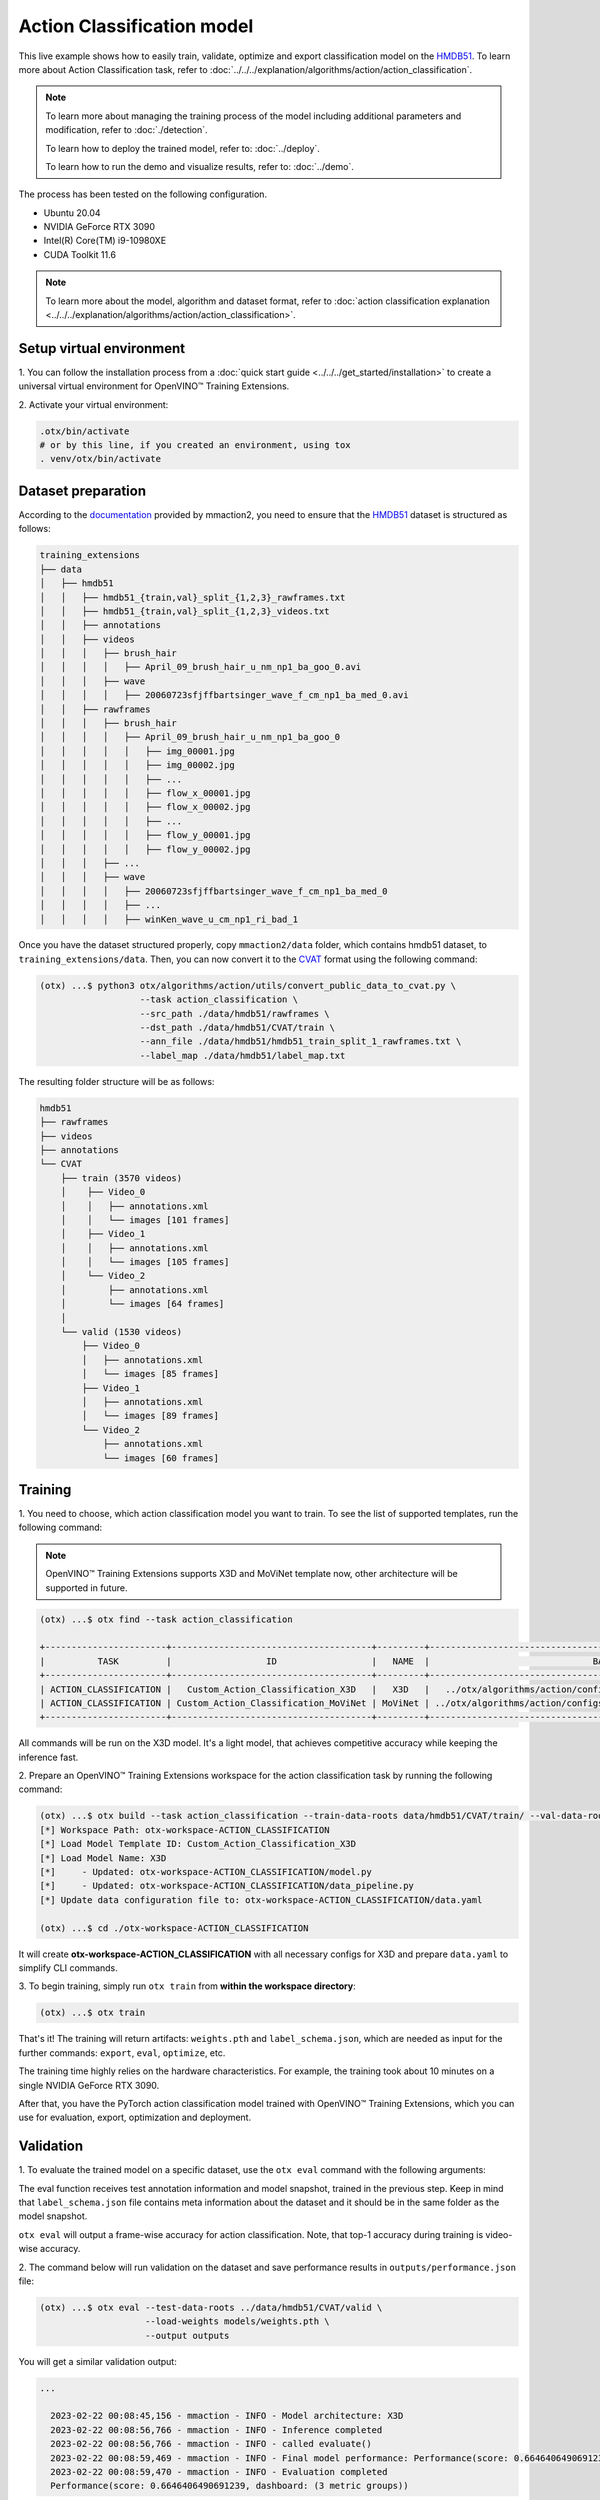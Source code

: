 Action Classification model
================================

This live example shows how to easily train, validate, optimize and export classification model on the `HMDB51 <https://serre-lab.clps.brown.edu/resource/hmdb-a-large-human-motion-database/>`_.
To learn more about Action Classification task, refer to :doc:`../../../explanation/algorithms/action/action_classification`.

.. note::
  To learn more about managing the training process of the model including additional parameters and modification, refer to :doc:`./detection`.

  To learn how to deploy the trained model, refer to: :doc:`../deploy`.

  To learn how to run the demo and visualize results, refer to: :doc:`../demo`.

The process has been tested on the following configuration.

- Ubuntu 20.04
- NVIDIA GeForce RTX 3090
- Intel(R) Core(TM) i9-10980XE
- CUDA Toolkit 11.6

.. note::

  To learn more about the model, algorithm and dataset format, refer to :doc:`action classification explanation <../../../explanation/algorithms/action/action_classification>`.


*************************
Setup virtual environment
*************************

1. You can follow the installation process from a :doc:`quick start guide <../../../get_started/installation>`
to create a universal virtual environment for OpenVINO™ Training Extensions.

2. Activate your virtual
environment:

.. code-block::

  .otx/bin/activate
  # or by this line, if you created an environment, using tox
  . venv/otx/bin/activate

***************************
Dataset preparation
***************************

According to the `documentation <https://mmaction2.readthedocs.io/en/latest/supported_datasets.html#hmdb51>`_ provided by mmaction2, you need to ensure that the `HMDB51 <https://serre-lab.clps.brown.edu/resource/hmdb-a-large-human-motion-database/>`_ dataset is structured as follows:

.. code-block::

    training_extensions
    ├── data
    │   ├── hmdb51
    │   │   ├── hmdb51_{train,val}_split_{1,2,3}_rawframes.txt
    │   │   ├── hmdb51_{train,val}_split_{1,2,3}_videos.txt
    │   │   ├── annotations
    │   │   ├── videos
    │   │   │   ├── brush_hair
    │   │   │   │   ├── April_09_brush_hair_u_nm_np1_ba_goo_0.avi
    │   │   │   ├── wave
    │   │   │   │   ├── 20060723sfjffbartsinger_wave_f_cm_np1_ba_med_0.avi
    │   │   ├── rawframes
    │   │   │   ├── brush_hair
    │   │   │   │   ├── April_09_brush_hair_u_nm_np1_ba_goo_0
    │   │   │   │   │   ├── img_00001.jpg
    │   │   │   │   │   ├── img_00002.jpg
    │   │   │   │   │   ├── ...
    │   │   │   │   │   ├── flow_x_00001.jpg
    │   │   │   │   │   ├── flow_x_00002.jpg
    │   │   │   │   │   ├── ...
    │   │   │   │   │   ├── flow_y_00001.jpg
    │   │   │   │   │   ├── flow_y_00002.jpg
    │   │   │   ├── ...
    │   │   │   ├── wave
    │   │   │   │   ├── 20060723sfjffbartsinger_wave_f_cm_np1_ba_med_0
    │   │   │   │   ├── ...
    │   │   │   │   ├── winKen_wave_u_cm_np1_ri_bad_1

Once you have the dataset structured properly, copy ``mmaction2/data`` folder, which contains hmdb51 dataset, to ``training_extensions/data``.
Then, you can now convert it to the `CVAT <https://www.cvat.ai/>`_ format using the following command:

.. code-block::

  (otx) ...$ python3 otx/algorithms/action/utils/convert_public_data_to_cvat.py \
                     --task action_classification \
                     --src_path ./data/hmdb51/rawframes \
                     --dst_path ./data/hmdb51/CVAT/train \
                     --ann_file ./data/hmdb51/hmdb51_train_split_1_rawframes.txt \
                     --label_map ./data/hmdb51/label_map.txt

The resulting folder structure will be as follows:

.. code-block::

    hmdb51
    ├── rawframes
    ├── videos
    ├── annotations
    └── CVAT
        ├── train (3570 videos)
        │    ├── Video_0
        │    │   ├── annotations.xml
        │    │   └── images [101 frames]
        │    ├── Video_1
        │    │   ├── annotations.xml
        │    │   └── images [105 frames]
        │    └── Video_2
        │        ├── annotations.xml
        │        └── images [64 frames]
        │
        └── valid (1530 videos)
            ├── Video_0
            │   ├── annotations.xml
            │   └── images [85 frames]
            ├── Video_1
            │   ├── annotations.xml
            │   └── images [89 frames]
            └── Video_2
                ├── annotations.xml
                └── images [60 frames]

*********
Training
*********

1. You need to choose, which action classification model you want to train.
To see the list of supported templates, run the following command:

.. note::

  OpenVINO™ Training Extensions supports X3D and MoViNet template now, other architecture will be supported in future.

.. code-block::

  (otx) ...$ otx find --task action_classification

  +-----------------------+--------------------------------------+---------+-----------------------------------------------------------------------+
  |          TASK         |                  ID                  |   NAME  |                               BASE PATH                               |
  +-----------------------+--------------------------------------+---------+-----------------------------------------------------------------------+
  | ACTION_CLASSIFICATION |   Custom_Action_Classification_X3D   |   X3D   |   ../otx/algorithms/action/configs/classification/x3d/template.yaml   |
  | ACTION_CLASSIFICATION | Custom_Action_Classification_MoViNet | MoViNet | ../otx/algorithms/action/configs/classification/movinet/template.yaml |
  +-----------------------+--------------------------------------+---------+-----------------------------------------------------------------------+

All commands will be run on the X3D model. It's a light model, that achieves competitive accuracy while keeping the inference fast.

2. Prepare an OpenVINO™ Training Extensions workspace for
the action classification task by running the following command:

.. code-block::

  (otx) ...$ otx build --task action_classification --train-data-roots data/hmdb51/CVAT/train/ --val-data-roots data/hmdb51/CVAT/valid
  [*] Workspace Path: otx-workspace-ACTION_CLASSIFICATION
  [*] Load Model Template ID: Custom_Action_Classification_X3D
  [*] Load Model Name: X3D
  [*]     - Updated: otx-workspace-ACTION_CLASSIFICATION/model.py
  [*]     - Updated: otx-workspace-ACTION_CLASSIFICATION/data_pipeline.py
  [*] Update data configuration file to: otx-workspace-ACTION_CLASSIFICATION/data.yaml

  (otx) ...$ cd ./otx-workspace-ACTION_CLASSIFICATION

It will create **otx-workspace-ACTION_CLASSIFICATION** with all necessary configs for X3D and prepare ``data.yaml`` to simplify CLI commands.


3. To begin training, simply run ``otx train``
from **within the workspace directory**:

.. code-block::

  (otx) ...$ otx train

That's it! The training will return artifacts: ``weights.pth`` and ``label_schema.json``, which are needed as input for the further commands: ``export``, ``eval``,  ``optimize``,  etc.

The training time highly relies on the hardware characteristics. For example, the training took about 10 minutes on a single NVIDIA GeForce RTX 3090.

After that, you have the PyTorch action classification model trained with OpenVINO™ Training Extensions, which you can use for evaluation, export, optimization and deployment.

***********
Validation
***********

1. To evaluate the trained model on a specific dataset, use the ``otx eval`` command with
the following arguments:

The eval function receives test annotation information and model snapshot, trained in the previous step.
Keep in mind that ``label_schema.json`` file contains meta information about the dataset and it should be in the same folder as the model snapshot.

``otx eval`` will output a frame-wise accuracy for action classification. Note, that top-1 accuracy during training is video-wise accuracy.

2. The command below will run validation on the dataset
and save performance results in ``outputs/performance.json`` file:

.. code-block::

  (otx) ...$ otx eval --test-data-roots ../data/hmdb51/CVAT/valid \
                      --load-weights models/weights.pth \
                      --output outputs

You will get a similar validation output:

.. code-block::

  ...

    2023-02-22 00:08:45,156 - mmaction - INFO - Model architecture: X3D
    2023-02-22 00:08:56,766 - mmaction - INFO - Inference completed
    2023-02-22 00:08:56,766 - mmaction - INFO - called evaluate()
    2023-02-22 00:08:59,469 - mmaction - INFO - Final model performance: Performance(score: 0.6646406490691239, dashboard: (3 metric groups))
    2023-02-22 00:08:59,470 - mmaction - INFO - Evaluation completed
    Performance(score: 0.6646406490691239, dashboard: (3 metric groups))

*********
Export
*********

1. ``otx export`` exports a trained Pytorch `.pth` model to the OpenVINO™ Intermediate Representation (IR) format.
It allows running the model on the Intel hardware much more efficiently, especially on the CPU. Also, the resulting IR model is required to run POT optimization. IR model consists of two files: ``openvino.xml`` for weights and ``openvino.bin`` for architecture.

2. Run the command line below to export the trained model
and save the exported model to the ``openvino`` folder.

.. code-block::

  (otx) ...$ otx export --load-weights models/weights.pth \
                        --output openvino

  ...
  2023-02-21 22:54:32,518 - mmaction - INFO - Model architecture: X3D
  Successfully exported ONNX model: /tmp/OTX-task-a7wekgbc/openvino.onnx
  mo --input_model=/tmp/OTX-task-a7wekgbc/openvino.onnx --mean_values=[0.0, 0.0, 0.0] --scale_values=[255.0, 255.0, 255.0] --output_dir=/tmp/OTX-task-a7wekgbc --output=logits --data_type=FP32 --source_layout=??c??? --input_shape=[1, 1, 3, 8, 224, 224]
  [ WARNING ]  Use of deprecated cli option --data_type detected. Option use in the following releases will be fatal.
  [ INFO ] The model was converted to IR v11, the latest model format that corresponds to the source DL framework input/output format. While IR v11 is backwards compatible with OpenVINO Inference Engine API v1.0, please use API v2.0 (as of 2022.1) to take advantage of the latest improvements in IR v11.
  Find more information about API v2.0 and IR v11 at https://docs.openvino.ai/latest/openvino_2_0_transition_guide.html
  [ SUCCESS ] Generated IR version 11 model.
  [ SUCCESS ] XML file: /tmp/OTX-task-a7wekgbc/openvino.xml
  [ SUCCESS ] BIN file: /tmp/OTX-task-a7wekgbc/openvino.bin
  2023-02-21 22:54:35,424 - mmaction - INFO - Exporting completed


3. Check the accuracy of the IR model and the consistency between the exported model and the PyTorch model,
using ``otx eval`` and passing the IR model path to the ``--load-weights`` parameter.

.. code-block::

  (otx) ...$ otx eval --test-data-roots ../data/hmdb51/CVAT/valid \
                      --load-weights openvino/openvino.xml \
                      --output outputs/openvino

  ...

  Performance(score: 0.6357698983041397, dashboard: (3 metric groups))


*************
Optimization
*************

1. You can further optimize the model with ``otx optimize``.
Currently, quantization jobs that include POT is supported for X3D template. MoViNet will be supported in near future.
Refer to :doc:`optimization explanation <../../../explanation/additional_features/models_optimization>` section for more details on model optimization.

2. Example command for optimizing
OpenVINO™ model (.xml) with OpenVINO™ POT.

.. code-block::

  (otx) ...$ otx optimize --load-weights openvino/openvino.xml \
                          --output pot_model

  ...

  Performance(score: 0.6252587703095486, dashboard: (3 metric groups))

Keep in mind that POT will take some time (generally less than NNCF optimization) without logging to optimize the model.

3. Now, you have fully trained, optimized and exported an
efficient model representation ready-to-use action classification model.

The following tutorials provide further steps on how to :doc:`deploy <../deploy>` and use your model in the :doc:`demonstration mode <../demo>` and visualize results.
The examples are provided with an object detection model, but it is easy to apply them for action classification by substituting the object detection model with classification one.
